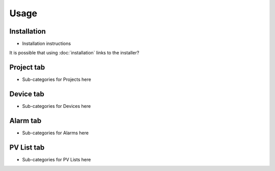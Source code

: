 Usage
=====

.. _installation:

Installation
------------

* Installation instructions
It is possible that using :doc:`installation` links to the installer?


.. _project tab:

Project tab
-----------

* Sub-categories for Projects here

Device tab
----------

* Sub-categories for Devices here

Alarm tab
---------

* Sub-categories for Alarms here

PV List tab
-----------

* Sub-categories for PV Lists here

